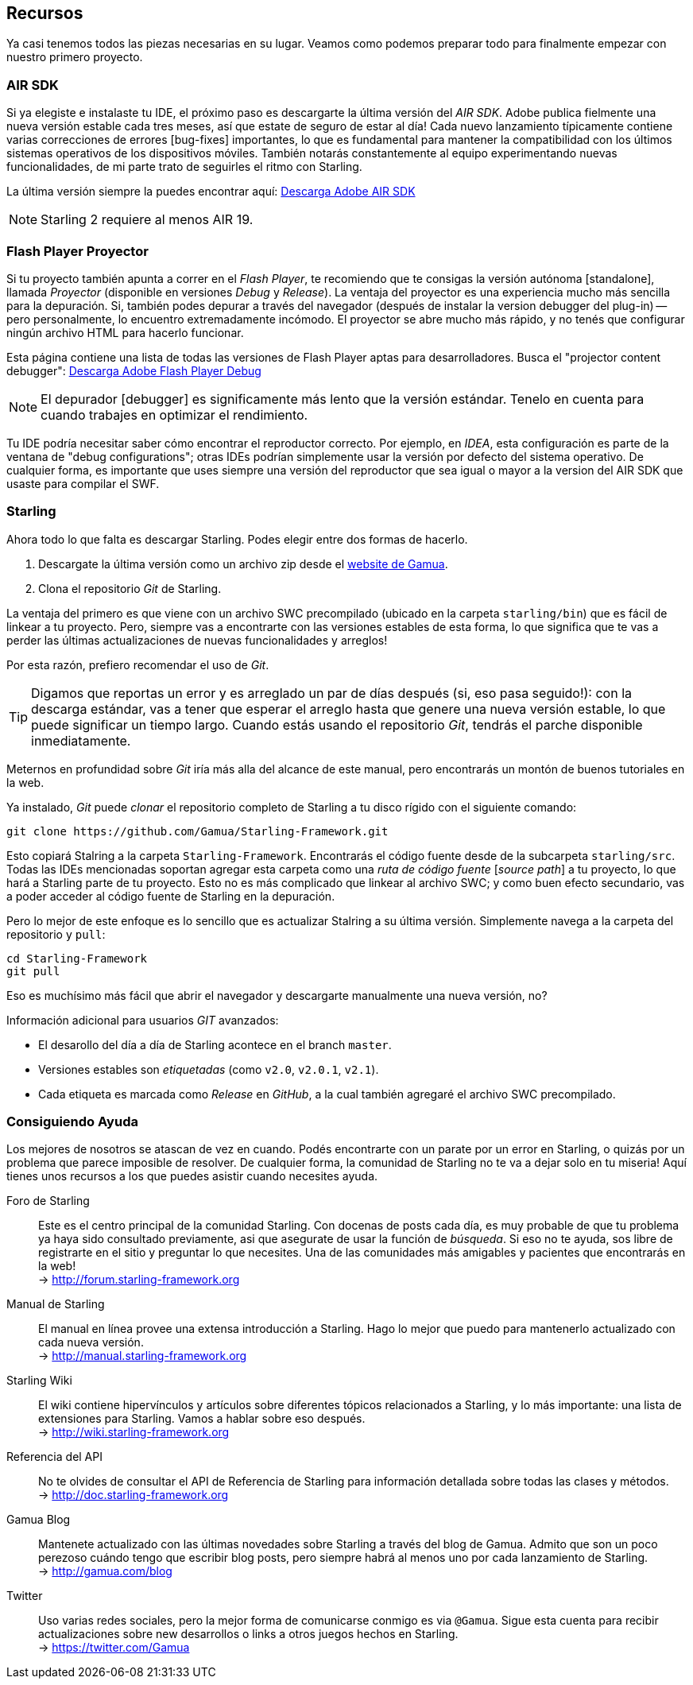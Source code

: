 == Recursos

Ya casi tenemos todos las piezas necesarias en su lugar.
Veamos como podemos preparar todo para finalmente empezar con nuestro primero proyecto.

=== AIR SDK

Si ya elegiste e instalaste tu IDE, el próximo paso es descargarte la última versión del _AIR SDK_.
Adobe publica fielmente una nueva versión estable cada tres meses, así que estate de seguro de estar al día!
Cada nuevo lanzamiento típicamente contiene varias correcciones de errores [bug-fixes] importantes, lo que es fundamental para mantener la compatibilidad con los últimos sistemas operativos de los dispositivos móviles.
También notarás constantemente al equipo experimentando nuevas funcionalidades, de mi parte trato de seguirles el ritmo con Starling.

La última versión siempre la puedes encontrar aquí:
https://www.adobe.com/devnet/air/air-sdk-download.html[Descarga Adobe AIR SDK]

NOTE: Starling 2 requiere al menos AIR 19.

=== Flash Player Proyector

Si tu proyecto también apunta a correr en el _Flash Player_, te recomiendo que te consigas la versión autónoma [standalone], llamada _Proyector_ (disponible en versiones _Debug_ y _Release_).
La ventaja del proyector es una experiencia mucho más sencilla para la depuración.
Si, también podes depurar a través del navegador (después de instalar la version debugger del plug-in) -- pero personalmente, lo encuentro extremadamente incómodo.
El proyector se abre mucho más rápido, y no tenés que configurar ningún archivo HTML para hacerlo funcionar.

Esta página contiene una lista de todas las versiones de Flash Player aptas para desarrolladores. Busca el "projector content debugger":
https://www.adobe.com/support/flashplayer/debug_downloads.html[Descarga Adobe Flash Player Debug]

NOTE: El depurador [debugger] es significamente más lento que la versión estándar.
Tenelo en cuenta para cuando trabajes en optimizar el rendimiento.

Tu IDE podría necesitar saber cómo encontrar el reproductor correcto.
Por ejemplo, en _IDEA_, esta configuración es parte de la ventana de "debug configurations"; otras IDEs podrían simplemente usar la versión por defecto del sistema operativo.
De cualquier forma, es importante que uses siempre una versión del reproductor que sea igual o mayor a la version del AIR SDK que usaste para compilar el SWF.

=== Starling

Ahora todo lo que falta es descargar Starling.
Podes elegir entre dos formas de hacerlo.

a. Descargate la última versión como un archivo zip desde el http://gamua.com/starling/download/[website de Gamua].
b. Clona el repositorio _Git_ de Starling.

La ventaja del primero es que viene con un archivo SWC precompilado (ubicado en la carpeta `starling/bin`) que es fácil de linkear a tu proyecto.
Pero, siempre vas a encontrarte con las versiones estables de esta forma, lo que significa que te vas a perder las últimas actualizaciones de nuevas funcionalidades y arreglos!

Por esta razón, prefiero recomendar el uso de _Git_.

TIP: Digamos que reportas un error y es arreglado un par de días después (si, eso pasa seguido!): con la descarga estándar, vas a tener que esperar el arreglo hasta que genere una nueva versión estable, lo que puede significar un tiempo largo.
Cuando estás usando el repositorio _Git_, tendrás el parche disponible inmediatamente.

Meternos en profundidad sobre _Git_ iría más alla del alcance de este manual, pero encontrarás un montón de buenos tutoriales en la web.

Ya instalado, _Git_ puede _clonar_ el repositorio completo de Starling a tu disco rígido con el siguiente comando:

  git clone https://github.com/Gamua/Starling-Framework.git

Esto copiará Stalring a la carpeta `Starling-Framework`.
Encontrarás el código fuente desde de la subcarpeta `starling/src`.
Todas las IDEs mencionadas soportan agregar esta carpeta como una _ruta de código fuente_ [_source path_] a tu proyecto, lo que hará a Starling parte de tu proyecto.
Esto no es más complicado que linkear al archivo SWC; y como buen efecto secundario, vas a poder acceder al código fuente de Starling en la depuración.

Pero lo mejor de este enfoque es lo sencillo que es actualizar Stalring a su última versión.
Simplemente navega a la carpeta del repositorio y `pull`:

  cd Starling-Framework
  git pull

Eso es muchísimo más fácil que abrir el navegador y descargarte manualmente una nueva versión, no?

[NOTA]
====
Información adicional para usuarios _GIT_ avanzados:

* El desarollo del día a día de Starling acontece en el branch `master`.
* Versiones estables son _etiquetadas_ (como `v2.0`, `v2.0.1`, `v2.1`).
* Cada etiqueta es marcada como _Release_ en _GitHub_, a la cual también agregaré el archivo SWC precompilado.
====

=== Consiguiendo Ayuda

Los mejores de nosotros se atascan de vez en cuando.
Podés encontrarte con un parate por un error en Starling, o quizás por un problema que parece imposible de resolver.
De cualquier forma, la comunidad de Starling no te va a dejar solo en tu miseria!
Aquí tienes unos recursos a los que puedes asistir cuando necesites ayuda.

Foro de Starling::
Este es el centro principal de la comunidad Starling.
Con docenas de posts cada día, es muy probable de que tu problema ya haya sido consultado previamente, asi que asegurate de usar la función de _búsqueda_.
Si eso no te ayuda, sos libre de registrarte en el sitio y preguntar lo que necesites.
Una de las comunidades más amigables y pacientes que encontrarás en la web! +
-> http://forum.starling-framework.org

Manual de Starling::
ifdef::target-manual[El manual en línea que estás leyendo ahora.]
ifndef::target-manual[El manual en línea provee una extensa introducción a Starling.]
Hago lo mejor que puedo para mantenerlo actualizado con cada nueva versión. +
-> http://manual.starling-framework.org

Starling Wiki::
El wiki contiene hipervínculos y artículos sobre diferentes tópicos relacionados a Starling, y lo más importante: una lista de extensiones para Starling.
Vamos a hablar sobre eso después. +
-> http://wiki.starling-framework.org

Referencia del API::
No te olvides de consultar el API de Referencia de Starling para información detallada sobre todas las clases y métodos. +
-> http://doc.starling-framework.org

Gamua Blog::
Mantenete actualizado con las últimas novedades sobre Starling a través del blog de Gamua.
Admito que son un poco perezoso cuándo tengo que escribir blog posts, pero siempre habrá al menos uno por cada lanzamiento de Starling. +
-> http://gamua.com/blog

Twitter::
Uso varias redes sociales, pero la mejor forma de comunicarse conmigo es via `@Gamua`.
Sigue esta cuenta para recibir actualizaciones sobre new desarrollos o links a otros juegos hechos en Starling. +
-> https://twitter.com/Gamua

